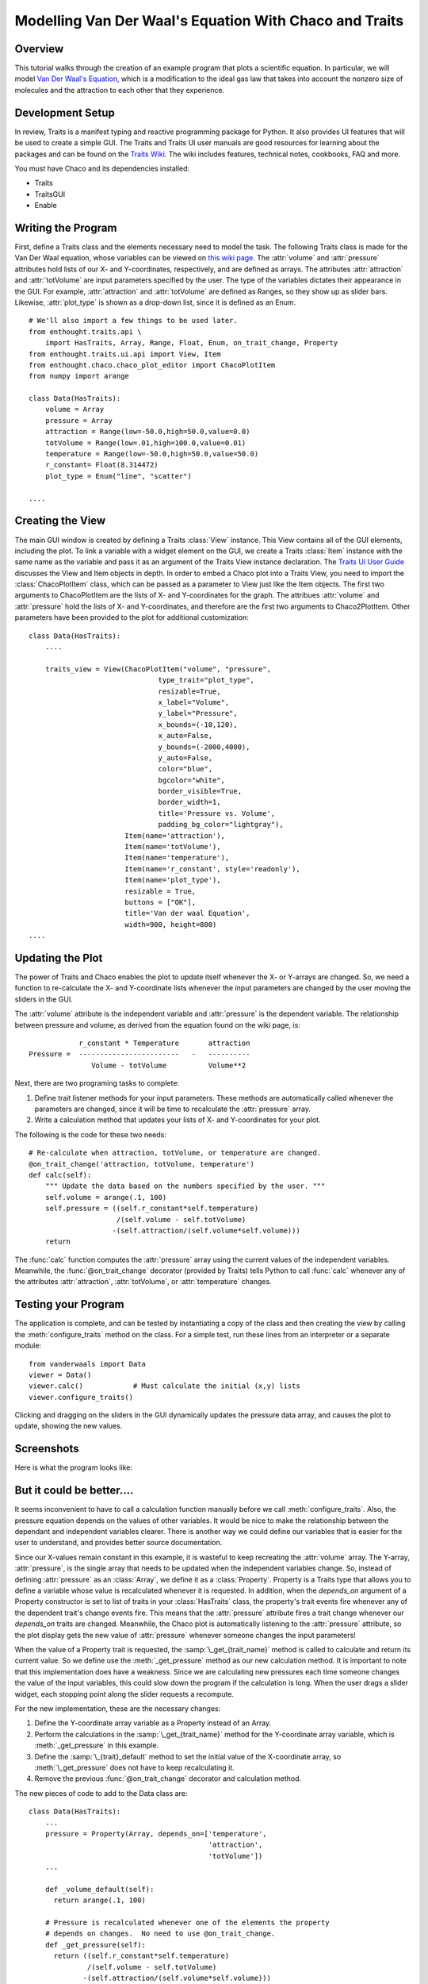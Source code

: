 
.. _tutorial_2:

#######################################################
Modelling Van Der Waal's Equation With Chaco and Traits
#######################################################

Overview
========

This tutorial walks through the creation of an example program that plots a
scientific equation.  In particular, we will model `Van Der Waal's Equation
<http://en.wikipedia.org/wiki/Van_der_Waals_equation>`_, which is a
modification to the ideal gas law that takes into account the nonzero size of
molecules and the attraction to each other that they experience.


Development Setup
=================

In review, Traits is a manifest typing and reactive programming package for
Python. It also provides UI features that will be used to create a simple GUI.
The Traits and Traits UI user manuals are good resources for learning about the
packages and can be found on the 
`Traits Wiki <https://svn.enthought.com/enthought/wiki/Traits>`_. The wiki 
includes features, technical notes, cookbooks, FAQ and more.

You must have Chaco and its dependencies installed:

* Traits
* TraitsGUI
* Enable


Writing the Program
===================

First, define a Traits class and the elements necessary need to model
the task.  The following Traits class is made for the Van Der Waal
equation, whose variables can be viewed on 
`this wiki page <http://en.wikipedia.org/wiki/Van_der_Waals_equation>`_.  The
:attr:`volume` and :attr:`pressure` attributes hold lists of our X- and 
Y-coordinates, respectively, and are defined as arrays. The attributes 
:attr:`attraction` and :attr:`totVolume` are  input parameters specified by the
user.  The type of the variables dictates their appearance in the GUI.  For
example, :attr:`attraction` and :attr:`totVolume` are defined as Ranges, so they
show up as slider bars.  Likewise, :attr:`plot_type` is shown as a drop-down
list, since it is defined as an Enum.

::

    # We'll also import a few things to be used later.
    from enthought.traits.api \
        import HasTraits, Array, Range, Float, Enum, on_trait_change, Property
    from enthought.traits.ui.api import View, Item 
    from enthought.chaco.chaco_plot_editor import ChacoPlotItem
    from numpy import arange
    
    class Data(HasTraits):
        volume = Array
        pressure = Array
        attraction = Range(low=-50.0,high=50.0,value=0.0)
        totVolume = Range(low=.01,high=100.0,value=0.01)
        temperature = Range(low=-50.0,high=50.0,value=50.0)
        r_constant= Float(8.314472)
        plot_type = Enum("line", "scatter")
    
    ....    


Creating the View
=================

The main GUI window is created by defining a Traits :class:`View` instance.
This View contains all of the GUI elements, including the plot.  To
link a variable with a widget element on the GUI, we create a Traits
:class:`Item` instance with the same name as the variable and pass it as an
argument of the Traits View instance declaration.  The 
`Traits UI User Guide <https://svn.enthought.com/svn/enthought/Traits/tags/enthought.traits_2.0.1b1/docs/Traits%20UI%20User%20Guide.pdf>`_
discusses the View and Item objects in depth. In order to
embed a Chaco plot into a Traits View, you need to import the
:class:`ChacoPlotItem` class, which can be passed as a parameter to View just
like the Item objects. The first two arguments to ChacoPlotItem are the
lists of X- and Y-coordinates for the graph.  The attribues :attr:`volume` and
:attr:`pressure` hold the lists of X- and Y-coordinates, and therefore are the
first two arguments to Chaco2PlotItem.  Other parameters have been
provided to the plot for additional customization::

    class Data(HasTraits):
        ....
    
        traits_view = View(ChacoPlotItem("volume", "pressure",
                                   type_trait="plot_type",
                                   resizable=True,
                                   x_label="Volume",
                                   y_label="Pressure",
                                   x_bounds=(-10,120),
                                   x_auto=False,
                                   y_bounds=(-2000,4000),
                                   y_auto=False,
                                   color="blue",
                                   bgcolor="white",
                                   border_visible=True,
                                   border_width=1,
                                   title='Pressure vs. Volume',
                                   padding_bg_color="lightgray"),
                           Item(name='attraction'),
                           Item(name='totVolume'),
                           Item(name='temperature'),   
                           Item(name='r_constant', style='readonly'),
                           Item(name='plot_type'),
                           resizable = True,
                           buttons = ["OK"],
                           title='Van der waal Equation',
                           width=900, height=800)
    ....

    
Updating the Plot
=================

The power of Traits and Chaco enables the plot to update itself
whenever the X- or Y-arrays are changed.  So, we need a function to
re-calculate the X- and Y-coordinate lists whenever the input
parameters are changed by the user moving the sliders in the GUI.

The :attr:`volume` attribute is the independent variable and :attr:`pressure` is
the dependent variable. The relationship between pressure and volume, as derived
from the equation found on the wiki page, is::
 
               r_constant * Temperature       attraction
   Pressure =  ------------------------   -   ----------
                  Volume - totVolume          Volume**2


Next, there are two programing tasks to complete:

1. Define trait listener methods for your input parameters. These
   methods are automatically called whenever the parameters are
   changed, since it will be time to recalculate the :attr:`pressure` array.

2. Write a calculation method that updates your lists of X- and
   Y-coordinates for your plot.

The following is the code for these two needs::

    # Re-calculate when attraction, totVolume, or temperature are changed.
    @on_trait_change('attraction, totVolume, temperature')
    def calc(self):
        """ Update the data based on the numbers specified by the user. """
        self.volume = arange(.1, 100)
        self.pressure = ((self.r_constant*self.temperature) 
		         /(self.volume - self.totVolume)   
                        -(self.attraction/(self.volume*self.volume)))
        return

The :func:`calc` function computes the :attr:`pressure` array using the current
values of the independent variables.  Meanwhile, the
:func:`@on_trait_change` decorator (provided by Traits) tells Python to call
:func:`calc` whenever any of the attributes :attr:`attraction`, 
:attr:`totVolume`, or :attr:`temperature` changes.


Testing your Program
====================

The application is complete, and can be tested by instantiating a copy
of the class and then creating the view by calling the
:meth:`configure_traits` method on the class.  For a simple test, run these
lines from an interpreter or a separate module::

    from vanderwaals import Data
    viewer = Data()
    viewer.calc()            # Must calculate the initial (x,y) lists
    viewer.configure_traits()

Clicking and dragging on the sliders in the GUI dynamically updates the pressure
data array, and causes the plot to update, showing the new values.

Screenshots
===========

Here is what the program looks like:

.. image:: images/vanderwaals.png


But it could be better....
==========================

It seems inconvenient to have to call a calculation function manually
before we call :meth:`configure_traits`.  Also, the pressure equation depends on
the values of other variables. It would be nice to make the
relationship between the dependant and independent variables clearer.
There is another way we could define our variables that is easier for
the user to understand, and provides better source documentation.

Since our X-values remain constant in this example, it is wasteful to
keep recreating the :attr:`volume` array.  The Y-array, :attr:`pressure`, is the
single array that needs to be updated when the independent variables
change. So, instead of defining :attr:`pressure` as an :class:`Array`, we define
it as a :class:`Property`. Property is a Traits type that allows you to define
a variable whose value is recalculated whenever it is requested. In
addition, when the *depends_on* argument of a Property constructor is
set to list of traits in your :class:`HasTraits` class, the property's trait
events fire whenever any of the dependent trait's change events
fire. This means that the :attr:`pressure` attribute fires a trait change
whenever our *depends_on* traits are changed. Meanwhile, the Chaco plot
is automatically listening to the :attr:`pressure` attribute, so the plot
display gets the new value of :attr:`pressure` whenever someone changes
the input parameters!

When the value of a Property trait is requested, the
:samp:`\_get_{trait_name}` method is called to calculate and return its
current value. So we define use the :meth:`_get_pressure` method as our new
calculation method.  It is important to note that this implementation
does have a weakness.  Since we are calculating new pressures each
time someone changes the value of the input variables, this could slow
down the program if the calculation is long.  When the user drags a
slider widget, each stopping point along the slider requests a
recompute.

For the new implementation, these are the necessary changes:

1. Define the Y-coordinate array variable as a Property instead of an
   Array.
2. Perform the calculations in the :samp:`\_get_{trait_name}` method for the 
   Y-coordinate array variable, which is :meth:`_get_pressure` in this 
   example.
3. Define the :samp:`\_{trait}_default` method to set the initial value of
   the X-coordinate array, so :meth:`\_get_pressure` does not have to keep 
   recalculating it.
4. Remove the previous :func:`@on_trait_change` decorator and calculation 
   method.

The new pieces of code to add to the Data class are::

    class Data(HasTraits):
        ...
        pressure = Property(Array, depends_on=['temperature', 
		   		               'attraction', 
 					       'totVolume'])
        ...
    
        def _volume_default(self):
          return arange(.1, 100)
    
        # Pressure is recalculated whenever one of the elements the property 
        # depends on changes.  No need to use @on_trait_change.
        def _get_pressure(self):
          return ((self.r_constant*self.temperature)
                  /(self.volume - self.totVolume) 
                 -(self.attraction/(self.volume*self.volume)))

You now no longer have to call an inconvenient calculation function
before the first call to :meth:`configure_traits`!  


Source Code
===========

The final version on the program,:file:`vanderwaals.py`::

    from enthought.traits.api \
        import HasTraits, Array, Range, Float, Enum, on_trait_change, Property
    from enthought.traits.ui.api import View, Item
    from enthought.chaco.chaco_plot_editor import ChacoPlotItem
    from numpy import arange
    
    class Data(HasTraits):
        volume = Array
        pressure = Property(Array, depends_on=['temperature', 'attraction', 
     				           'totVolume'])
        attraction = Range(low=-50.0,high=50.0,value=0.0)
        totVolume = Range(low=.01,high=100.0,value=0.01)
        temperature = Range(low=-50.0,high=50.0,value=50.0)
        r_constant= Float(8.314472)
        plot_type = Enum("line", "scatter")
    
        traits_view = View(ChacoPlotItem("volume", "pressure",
                                   type_trait="plot_type",
                                   resizable=True,
                                   x_label="Volume",
                                   y_label="Pressure",
                                   x_bounds=(-10,120),
                                   x_auto=False,
                                   y_bounds=(-2000,4000),
                                   y_auto=False,
                                   color="blue",
                                   bgcolor="white",
                                   border_visible=True,
                                   border_width=1,
                                   title='Pressure vs. Volume',
                                   padding_bg_color="lightgray"),
                           Item(name='attraction'),
                           Item(name='totVolume'),
                           Item(name='temperature'),   
                           Item(name='r_constant', style='readonly'),
                           Item(name='plot_type'),
                           resizable = True,
                           buttons = ["OK"],
                           title='Van der waal Equation',
                           width=900, height=800)
    
    
        def _volume_default(self):
            """ Default handler for volume Trait Array. """
            return arange(.1, 100)
    
        def _get_pressure(self):
            """Recalculate when one a trait the property depends on changes."""
            return ((self.r_constant*self.temperature)
                  /(self.volume - self.totVolume) 
                 -(self.attraction/(self.volume*self.volume)))
    
    if __name__ == '__main__':
        viewer = Data()
        viewer.configure_traits()
